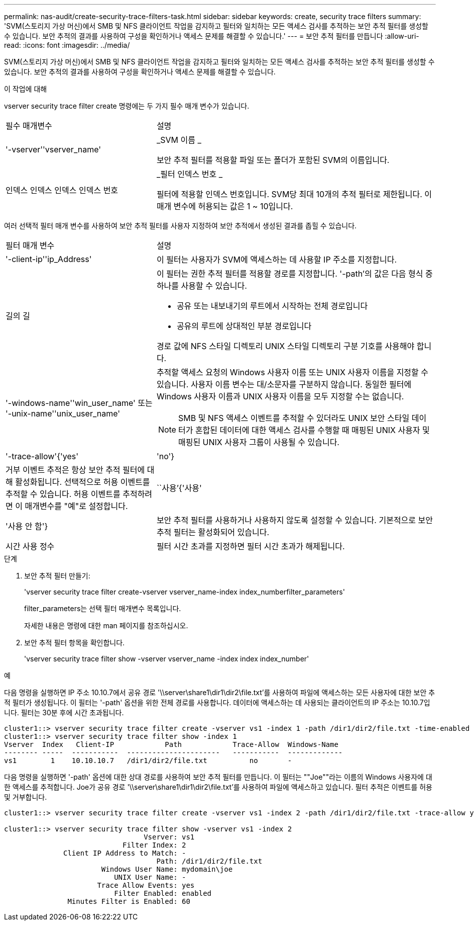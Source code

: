 ---
permalink: nas-audit/create-security-trace-filters-task.html 
sidebar: sidebar 
keywords: create, security trace filters 
summary: 'SVM(스토리지 가상 머신)에서 SMB 및 NFS 클라이언트 작업을 감지하고 필터와 일치하는 모든 액세스 검사를 추적하는 보안 추적 필터를 생성할 수 있습니다. 보안 추적의 결과를 사용하여 구성을 확인하거나 액세스 문제를 해결할 수 있습니다.' 
---
= 보안 추적 필터를 만듭니다
:allow-uri-read: 
:icons: font
:imagesdir: ../media/


[role="lead"]
SVM(스토리지 가상 머신)에서 SMB 및 NFS 클라이언트 작업을 감지하고 필터와 일치하는 모든 액세스 검사를 추적하는 보안 추적 필터를 생성할 수 있습니다. 보안 추적의 결과를 사용하여 구성을 확인하거나 액세스 문제를 해결할 수 있습니다.

.이 작업에 대해
vserver security trace filter create 명령에는 두 가지 필수 매개 변수가 있습니다.

[cols="35,65"]
|===


| 필수 매개변수 | 설명 


 a| 
'-vserver''vserver_name'
 a| 
_SVM 이름 _

보안 추적 필터를 적용할 파일 또는 폴더가 포함된 SVM의 이름입니다.



 a| 
인덱스 인덱스 인덱스 인덱스 번호
 a| 
_필터 인덱스 번호 _

필터에 적용할 인덱스 번호입니다. SVM당 최대 10개의 추적 필터로 제한됩니다. 이 매개 변수에 허용되는 값은 1 ~ 10입니다.

|===
여러 선택적 필터 매개 변수를 사용하여 보안 추적 필터를 사용자 지정하여 보안 추적에서 생성된 결과를 좁힐 수 있습니다.

[cols="35,65"]
|===


| 필터 매개 변수 | 설명 


 a| 
'-client-ip''ip_Address'
 a| 
이 필터는 사용자가 SVM에 액세스하는 데 사용할 IP 주소를 지정합니다.



 a| 
길의 길
 a| 
이 필터는 권한 추적 필터를 적용할 경로를 지정합니다. '-path'의 값은 다음 형식 중 하나를 사용할 수 있습니다.

* 공유 또는 내보내기의 루트에서 시작하는 전체 경로입니다
* 공유의 루트에 상대적인 부분 경로입니다


경로 값에 NFS 스타일 디렉토리 UNIX 스타일 디렉토리 구분 기호를 사용해야 합니다.



 a| 
'-windows-name''win_user_name' 또는 '-unix-name''unix_user_name'
 a| 
추적할 액세스 요청의 Windows 사용자 이름 또는 UNIX 사용자 이름을 지정할 수 있습니다. 사용자 이름 변수는 대/소문자를 구분하지 않습니다. 동일한 필터에 Windows 사용자 이름과 UNIX 사용자 이름을 모두 지정할 수는 없습니다.

[NOTE]
====
SMB 및 NFS 액세스 이벤트를 추적할 수 있더라도 UNIX 보안 스타일 데이터가 혼합된 데이터에 대한 액세스 검사를 수행할 때 매핑된 UNIX 사용자 및 매핑된 UNIX 사용자 그룹이 사용될 수 있습니다.

====


 a| 
'-trace-allow'{'yes'|'no'}
 a| 
거부 이벤트 추적은 항상 보안 추적 필터에 대해 활성화됩니다. 선택적으로 허용 이벤트를 추적할 수 있습니다. 허용 이벤트를 추적하려면 이 매개변수를 "예"로 설정합니다.



 a| 
``사용’{'사용'|'사용 안 함'}
 a| 
보안 추적 필터를 사용하거나 사용하지 않도록 설정할 수 있습니다. 기본적으로 보안 추적 필터는 활성화되어 있습니다.



 a| 
시간 사용 정수
 a| 
필터 시간 초과를 지정하면 필터 시간 초과가 해제됩니다.

|===
.단계
. 보안 추적 필터 만들기:
+
'vserver security trace filter create-vserver vserver_name-index index_numberfilter_parameters'

+
filter_parameters는 선택 필터 매개변수 목록입니다.

+
자세한 내용은 명령에 대한 man 페이지를 참조하십시오.

. 보안 추적 필터 항목을 확인합니다.
+
'vserver security trace filter show -vserver vserver_name -index index index_number'



.예
다음 명령을 실행하면 IP 주소 10.10.7에서 공유 경로 '\\server\share1\dir1\dir2\file.txt'를 사용하여 파일에 액세스하는 모든 사용자에 대한 보안 추적 필터가 생성됩니다. 이 필터는 '-path' 옵션을 위한 전체 경로를 사용합니다. 데이터에 액세스하는 데 사용되는 클라이언트의 IP 주소는 10.10.7입니다. 필터는 30분 후에 시간 초과됩니다.

[listing]
----
cluster1::> vserver security trace filter create -vserver vs1 -index 1 -path /dir1/dir2/file.txt -time-enabled 30 -client-ip 10.10.10.7
cluster1::> vserver security trace filter show -index 1
Vserver  Index   Client-IP            Path            Trace-Allow  Windows-Name
-------- -----  -----------  ----------------------   -----------  -------------
vs1        1    10.10.10.7   /dir1/dir2/file.txt          no       -
----
다음 명령을 실행하면 '-path' 옵션에 대한 상대 경로를 사용하여 보안 추적 필터를 만듭니다. 이 필터는 ""Joe""라는 이름의 Windows 사용자에 대한 액세스를 추적합니다. Joe가 공유 경로 '\\server\share1\dir1\dir2\file.txt'를 사용하여 파일에 액세스하고 있습니다. 필터 추적은 이벤트를 허용 및 거부합니다.

[listing]
----
cluster1::> vserver security trace filter create -vserver vs1 -index 2 -path /dir1/dir2/file.txt -trace-allow yes -windows-name mydomain\joe

cluster1::> vserver security trace filter show -vserver vs1 -index 2
                                 Vserver: vs1
                            Filter Index: 2
              Client IP Address to Match: -
                                    Path: /dir1/dir2/file.txt
                       Windows User Name: mydomain\joe
                          UNIX User Name: -
                      Trace Allow Events: yes
                          Filter Enabled: enabled
               Minutes Filter is Enabled: 60
----